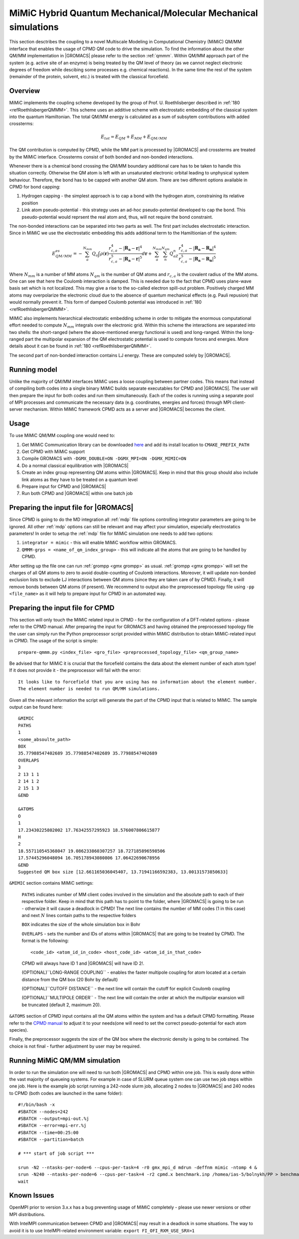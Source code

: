 .. _mimic:

MiMiC Hybrid Quantum Mechanical/Molecular Mechanical simulations
----------------------------------------------------------------

This section desctribes the coupling to a novel Multiscale Modeling 
in Computational Chemistry (MiMiC) QM/MM interface
that enables the usage of CPMD QM code to drive the simulation.
To find the information about the other QM/MM implementation in
|GROMACS| please refer to the section :ref:`qmmm`.
Within QM/MM approach part of the system (e.g. active site of an enzyme)
is being treated by the QM level of theory (as we cannot neglect electronic
degrees of freedom while descibing some processes e.g.  chemical 
reactions). In the same time the rest of the system (remainder of the 
protein, solvent, etc.) is treated with the classical forcefield.

Overview
^^^^^^^^
MiMiC implements the coupling scheme developed by the group of Prof. U. Roethlisberger
described in \ :ref:`180 <refRoethlisbergerQMMM>`. This scheme 
uses an additive scheme with electrostatic embedding
of the classical system into the quantum Hamiltonian. The total QM/MM energy 
is calculated as a sum of subsytem contributions with added crossterms:

   .. math::

      E_{tot} = E_{QM}+E_{MM}+E_{QM/MM}

The QM contribution is computed by CPMD, while the MM part is processed by |GROMACS| 
and crossterms are treated by the MiMiC interface. Crossterms consist of
both bonded and non-bonded interactions. 

Whenever there is a chemical bond crossing the QM/MM boundary additional
care has to be taken to handle this situation correctly. Otherwise the QM
atom is left with  an unsaturated electronic orbital leading to unphysical
system behaviour. Therefore, the bond has to be capped with another QM
atom. There are two different options available in CPMD for bond capping:

#. Hydrogen capping - the simplest approach is to cap a bond with the
   hydrogen atom, constraining its relative position
   
#. Link atom pseudo-potential - this strategy uses an ad-hoc pseudo-potential
   developed to cap the bond. This pseudo-potential would reprsent the real
   atom and, thus, will not require the bond constraint.
   
The non-bonded interactions can be separated into two parts as well.
The first part includes electrostatic interaction. Since in MiMiC 
we use the electrostatic embedding this adds additional term to the 
Hamiltionian of the system:

   .. math::

      E_{QM/MM}^{es} = -\sum_a^{N_{mm}}Q_a\int\rho(\mathbf{r})\frac{r_{c,a}^4 
      - |\mathbf{R_a} - \mathbf{r}|^4}{r_{c,a}^5 - |\mathbf{R_a} - \mathbf{r}|^5}d\mathbf{r} 
      + \sum_a^{N_{mm}}\sum_n^{N_{qm}}Q_aZ_n
      \frac{r_{c,a}^4 - |\mathbf{R_a} - \mathbf{R_n}|^4}
      {r_{c,a}^5 - |\mathbf{R_a} - \mathbf{R_n}|^5}

Where :math:`N_{mm}` is a number of MM atoms :math:`N_{qm}` is the number of QM atoms
and :math:`r_{c,a}` is the covalent radius of the MM atoms. One can see that here the 
Coulomb interaction is damped. This is needed due to the fact that CPMD uses plane-wave 
basis set which is not localized. This may give a rise to the so-called electron 
spill-out problem. Positively charged MM atoms may overpolarize the electronic cloud
due to the absence of quantum mechanical effects (e.g. Pauli repusion) that would normally
prevent it. This form of damped Coulomb potential was introduced in
\ :ref:`180 <refRoethlisbergerQMMM>`.

MiMiC also implements hierarchical electrostatic embedding scheme in order to mitigate
the enormous computational effort needed to compute :math:`N_mm` integrals over the electronic
grid. Within this scheme the interactions are separated into two shells: the short-ranged (where
the above-mentioned energy functional is used) and long-ranged. Within the long-ranged part
the multipolar expansion of the QM electrostatic potential is used to compute forces and energies.
More details about it can be found in \ :ref:`180 <refRoethlisbergerQMMM>`.

The second part of non-bonded interaction contains LJ energy. These are computed solely
by |GROMACS|.

Running model
^^^^^^^^^^^^^

Unlike the majority of QM/MM interfaces MiMiC uses a loose coupling between
partner codes. This means that instead of compiling both codes into a
single binary MiMiC builds separate executables for CPMD and |GROMACS|.
The user will then prepare the input for both codes and run them simultaneously.
Each of the codes is running using a separate pool of MPI processes and 
communicate the necessary data (e.g. coordinates, energies and forces) 
through MPI client-server mechanism. Within MiMiC framework CPMD acts 
as a server and |GROMACS| becomes the client.

Usage
^^^^^
To use MiMiC QM/MM coupling one would need to:

#. Get MiMiC Communication library can be downloaded `here
   <https://gitlab.com/MiMiC-projects/CommLib>`__
   and add its install location to ``CMAKE_PREFIX_PATH``
#. Get CPMD with MiMiC support
#. Compile GROMACS with ``-DGMX_DOUBLE=ON -DGMX_MPI=ON -DGMX_MIMIC=ON``
#. Do a normal classical equilibration with |GROMACS|
#. Create an index group representing QM atoms within |GROMACS|.
   Keep in mind that this group should also include link atoms
   as they have to be treated on a quantum level
#. Prepare input for CPMD and |GROMACS|
#. Run both CPMD and |GROMACS| within one batch job

Preparing the input file for |GROMACS|
^^^^^^^^^^^^^^^^^^^^^^^^^^^^^^^^^^^^^^
Since CPMD is going to do the MD integration all :ref:`mdp` file options
controlling integrator parameters are going to be ignored. All other :ref:`mdp`
options can still be relevant and may affect your simulation, especially electrostatics
parameters! In order to setup the :ref:`mdp` file for MiMiC simulation one needs
to add two options:

#. ``integrator = mimic`` - this will enable MiMiC workflow within GROMACS.
#. ``QMMM-grps = <name_of_qm_index_group>`` - this will indicate all the atoms
   that are going to be handled by CPMD.

After setting up the file one can run :ref:`grompp <gmx grompp>` as usual.
:ref:`grompp <gmx grompp>` will set the charges of all QM atoms to zero to 
avoid double-counting of Coulomb interactions. Moreover, it will update
non-bonded exclusion lists to exclude LJ interactions between QM atoms
(since they are taken care of by CPMD). Finally, it will remove bonds
between QM atoms (if present). We recommend to output also the preprocessed
topology file using ``-pp <file_name>`` as it will help to prepare input
for CPMD in an automated way.

Preparing the input file for CPMD
^^^^^^^^^^^^^^^^^^^^^^^^^^^^^^^^^
This section will only touch the MiMiC related input in CPMD - for the
configuration of a DFT-related options - please refer to the CPMD manual.
After preparing the input for GROMACS and having obtained the preprocessed topology
file the user can simply run the Python preprocessor script provided within
MiMiC distribution to obtain MiMiC-related input in CPMD. The usage of the
script is simple:

::

    prepare-qmmm.py <index_file> <gro_file> <preprocessed_topology_file> <qm_group_name>

Be advised that for MiMiC it is crucial that the forcefield contains the data about
the element number of each atom type! If it does not provide it - the preprocessor
will fail with the error:

::

    It looks like to forcefield that you are using has no information about the element number.
    The element number is needed to run QM/MM simulations.

Given all the relevant information the script will generate the part of the CPMD
input that is related to MiMiC. The sample output can be found here:

::

    &MIMIC
    PATHS
    1
    <some_absoulte_path>
    BOX
    35.77988547402689 35.77988547402689 35.77988547402689
    OVERLAPS
    3
    2 13 1 1
    2 14 1 2
    2 15 1 3
    &END
    
    &ATOMS
    O
    1
    17.23430225802002 17.76342557295923 18.576007806615877
    H
    2
    18.557110545368047 19.086233860307257 18.727185896598506
    17.57445296048094 16.705178943080806 17.06422690678956
    &END
    Suggested QM box size [12.661165036045407, 13.71941166592383, 13.00131573850633]

``&MIMIC`` section contains MiMiC settings:

    ``PATHS`` indicates number of MM client codes involved in the simulation and the absolute
    path to each of their respective folder. Keep in mind that this path has to point
    to the folder, where |GROMACS| is going to be run - otherwize it will cause a deadlock in CPMD!
    The next line contains the number of 
    MM codes (1 in this case) and next :math:`N` lines contain paths to the respective folders
    
    ``BOX`` indicates the size of the whole simulation box in Bohr

    ``OVERLAPS`` - sets the number and IDs of atoms within |GROMACS| that are going to be 
    treated by CPMD. The format is the following:

    ::

        <code_id> <atom_id_in_code> <host_code_id> <atom_id_in_that_code>
    
    CPMD will always have ID 1 and |GROMACS| will have ID 2!.

    (OPTIONAL)``LONG-RANGE COUPLING`` - enables the faster multipole coupling for
    atom located at a certain distance from the QM box (20 Bohr by default)

    (OPTIONAL)``CUTOFF DISTANCE`` - the next line will contain the cutoff for
    explicit Coulomb coupling

    (OPTIONAL)``MULTIPOLE ORDER`` - The next line will contain the order at which
    the multipolar exansion will be truncated (default 2, maximum 20).

``&ATOMS`` section of CPMD input contains all the QM atoms within the system
and has a default CPMD formatting. Please refer to the `CPMD manual
<http://www.cpmd.org/downloadable-files/no-authentication/manual_v4_0_1.pdf>`__ to adjust it to
your needs(one will need to set the correct pseudo-potential for each atom species).

Finally, the preprocessor suggests the size of the QM box where the electronic
density is going to be contained. The choice is not final - further adjustment by
user may be required.

Running MiMiC QM/MM simulation
^^^^^^^^^^^^^^^^^^^^^^^^^^^^^^

In order to run the simulation one will need to run both |GROMACS| and CPMD within one job.
This is easily done within the vast majority of queueing systems. For example in
case of SLURM queue system one can use two job steps within one job. Here is
the example job script running a 242-node slurm job, allocating 2 nodes to |GROMACS|
and 240 nodes to CPMD (both codes are launched in the same folder):

::

    #!/bin/bash -x
    #SBATCH --nodes=242
    #SBATCH --output=mpi-out.%j
    #SBATCH --error=mpi-err.%j
    #SBATCH --time=00:25:00
    #SBATCH --partition=batch
    
    # *** start of job script ***

    srun -N2 --ntasks-per-node=6 --cpus-per-task=4 -r0 gmx_mpi_d mdrun -deffnm mimic -ntomp 4 &
    srun -N240 --ntasks-per-node=6 --cpus-per-task=4 -r2 cpmd.x benchmark.inp /homea/ias-5/bolnykh/PP > benchmark-240-4.out &
    wait


Known Issues
^^^^^^^^^^^^

OpenMPI prior to version 3.x.x has a bug preventing usage of MiMiC completely - please use
newer versions or other MPI distributions.

With IntelMPI communication between CPMD and |GROMACS| may result in a deadlock in
some situations. The way to avoid it is to use IntelMPI-related environment variable:
``export FI_OFI_RXM_USE_SRX=1``
